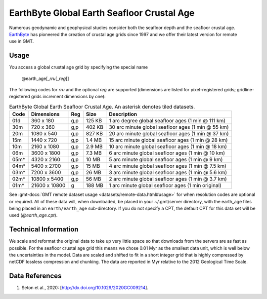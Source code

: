 EarthByte Global Earth Seafloor Crustal Age
-------------------------------------------
.. figure:: /_static/EarthByte_logo_small.png
   :align: right
   :scale: 20 %

.. figure:: /_static/GMT_age.png
   :width: 710 px
   :align: center

Numerous geodynamic and geophysical studies consider both the seafloor depth and
the seafloor crustal age. `EarthByte <https://www.earthbyte.org/>`_ has pioneered
the creation of crustal age grids since 1997 and we offer their latest version for
remote use in GMT.

Usage
~~~~~

You access a global crustal age grid by specifying the special name

   @earth_age[_\ *rru*\ [_\ *reg*\ ]]

The following codes for *rr*\ *u* and the optional *reg* are supported (dimensions are listed
for pixel-registered grids; gridline-registered grids increment dimensions by one):

.. _tbl-earth_age:

.. table:: EarthByte Global Earth Seafloor Crustal Age. An asterisk denotes tiled datasets.

  ==== ================= === =======  ==================================================
  Code Dimensions        Reg Size     Description
  ==== ================= === =======  ==================================================
  01d       360 x    180 g,p  125 KB  1 arc degree global seafloor ages (1 min @ 111 km)
  30m       720 x    360 g,p  402 KB  30 arc minute global seafloor ages (1 min @ 55 km)
  20m      1080 x    540 g,p  827 KB  20 arc minute global seafloor ages (1 min @ 37 km)
  15m      1440 x    720 g,p  1.4 MB  15 arc minute global seafloor ages (1 min @ 28 km)
  10m      2160 x   1080 g,p  2.9 MB  10 arc minute global seafloor ages (1 min @ 18 km)
  06m      3600 x   1800 g,p  7.3 MB  6 arc minute global seafloor ages (1 min @ 10 km)
  05m*     4320 x   2160 g,p   10 MB  5 arc minute global seafloor ages (1 min @ 9 km)
  04m*     5400 x   2700 g,p   15 MB  4 arc minute global seafloor ages (1 min @ 7.5 km)
  03m*     7200 x   3600 g,p   26 MB  3 arc minute global seafloor ages (1 min @ 5.6 km)
  02m*    10800 x   5400 g,p   56 MB  2 arc minute global seafloor ages (1 min @ 3.7 km)
  01m*    21600 x  10800 g    188 MB  1 arc minute global seafloor ages (1 min original)
  ==== ================= === =======  ==================================================

See :gmt-docs:`GMT remote dataset usage <datasets/remote-data.html#usage>` for when resolution codes are optional or required.
All of these data will, when downloaded, be placed in your ~/.gmt/server directory, with
the earth_age files being placed in an ``earth/earth_age`` sub-directory. If you do not
specify a CPT, the default CPT for this data set will be used (*@earth_age.cpt*).

Technical Information
~~~~~~~~~~~~~~~~~~~~~

We scale and reformat the original data to take up very little space so that downloads
from the servers are as fast as possible.  For the seafloor crustal age grid this means
we chose 0.01 Myr as the smallest data unit, which is well below the uncertainties in the
model.  Data are scaled and shifted to fit in a short integer grid that is highly compressed
by netCDF lossless compression and chunking.  The data are reported in Myr relative
to the 2012 Geological Time Scale.

Data References
~~~~~~~~~~~~~~~

#. Seton et al., 2020: [http://dx.doi.org/10.1029/2020GC009214].

